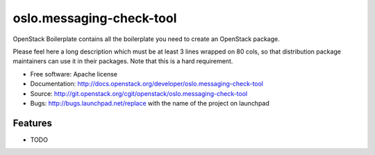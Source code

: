 ===============================
oslo.messaging-check-tool
===============================

OpenStack Boilerplate contains all the boilerplate you need to create an OpenStack package.

Please feel here a long description which must be at least 3 lines wrapped on
80 cols, so that distribution package maintainers can use it in their packages.
Note that this is a hard requirement.

* Free software: Apache license
* Documentation: http://docs.openstack.org/developer/oslo.messaging-check-tool
* Source: http://git.openstack.org/cgit/openstack/oslo.messaging-check-tool
* Bugs: http://bugs.launchpad.net/replace with the name of the project on launchpad

Features
--------

* TODO
